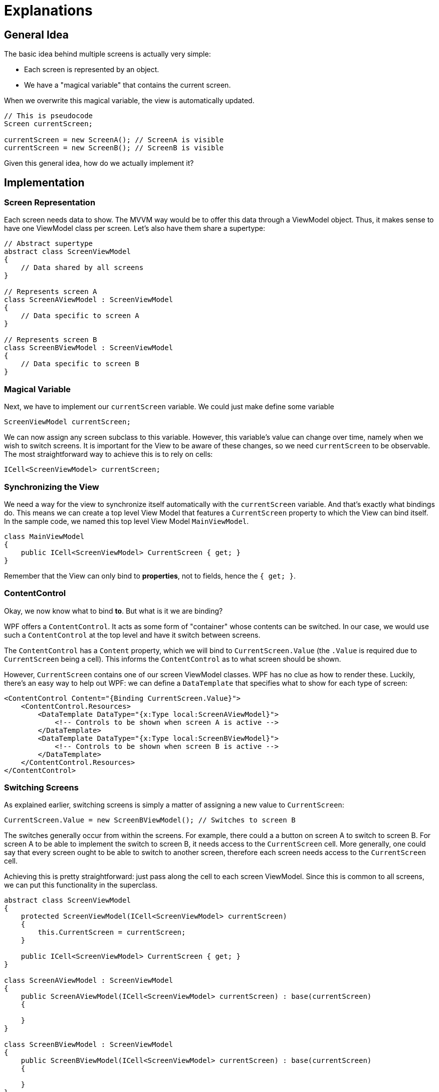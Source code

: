 = Explanations

== General Idea

The basic idea behind multiple screens is actually very simple:

* Each screen is represented by an object.
* We have a "magical variable" that contains the current screen.

When we overwrite this magical variable, the view is automatically updated.

[source]
----
// This is pseudocode
Screen currentScreen;

currentScreen = new ScreenA(); // ScreenA is visible
currentScreen = new ScreenB(); // ScreenB is visible
----

Given this general idea, how do we actually implement it?

== Implementation

=== Screen Representation

Each screen needs data to show.
The MVVM way would be to offer this data through a ViewModel object.
Thus, it makes sense to have one ViewModel class per screen.
Let's also have them share a supertype:

[source,csharp]
----
// Abstract supertype
abstract class ScreenViewModel
{
    // Data shared by all screens
}

// Represents screen A
class ScreenAViewModel : ScreenViewModel
{
    // Data specific to screen A
}

// Represents screen B
class ScreenBViewModel : ScreenViewModel
{
    // Data specific to screen B
}
----

=== Magical Variable

Next, we have to implement our `currentScreen` variable.
We could just make define some variable

[source,csharp]
----
ScreenViewModel currentScreen;
----

We can now assign any screen subclass to this variable.
However, this variable's value can change over time, namely when we wish to switch screens.
It is important for the View to be aware of these changes, so we need `currentScreen` to be observable.
The most straightforward way to achieve this is to rely on cells:

[source,csharp]
----
ICell<ScreenViewModel> currentScreen;
----

=== Synchronizing the View

We need a way for the view to synchronize itself automatically with the `currentScreen` variable.
And that's exactly what bindings do.
This means we can create a top level View Model that features a `CurrentScreen` property to which the View can bind itself.
In the sample code, we named this top level View Model `MainViewModel`.

[source,csharp]
----
class MainViewModel
{
    public ICell<ScreenViewModel> CurrentScreen { get; }
}
----

Remember that the View can only bind to *properties*, not to fields, hence the `{ get; }`.

=== ContentControl

Okay, we now know what to bind *to*.
But what is it we are binding?

WPF offers a `ContentControl`.
It acts as some form of "container" whose contents can be switched.
In our case, we would use such a `ContentControl` at the top level and have it switch between screens.

The `ContentControl` has a `Content` property, which we will bind to `CurrentScreen.Value` (the `.Value` is required due to `CurrentScreen` being a cell).
This informs the `ContentControl` as to what screen should be shown.

However, `CurrentScreen` contains one of our screen ViewModel classes.
WPF has no clue as how to render these.
Luckily, there's an easy way to help out WPF: we can define a `DataTemplate` that specifies what to show for each type of screen:

[source,xaml]
----
<ContentControl Content="{Binding CurrentScreen.Value}">
    <ContentControl.Resources>
        <DataTemplate DataType="{x:Type local:ScreenAViewModel}">
            <!-- Controls to be shown when screen A is active -->
        </DataTemplate>
        <DataTemplate DataType="{x:Type local:ScreenBViewModel}">
            <!-- Controls to be shown when screen B is active -->
        </DataTemplate>
    </ContentControl.Resources>
</ContentControl>
----

=== Switching Screens

As explained earlier, switching screens is simply a matter of assigning a new value to `CurrentScreen`:

[source,csharp]
----
CurrentScreen.Value = new ScreenBViewModel(); // Switches to screen B
----

The switches generally occur from within the screens.
For example, there could a a button on screen A to switch to screen B.
For screen A to be able to implement the switch to screen B, it needs access to the `CurrentScreen` cell.
More generally, one could say that every screen ought to be able to switch to another screen, therefore each screen needs access to the `CurrentScreen` cell.

Achieving this is pretty straightforward: just pass along the cell to each screen ViewModel.
Since this is common to all screens, we can put this functionality in the superclass.

[source,csharp]
----
abstract class ScreenViewModel
{
    protected ScreenViewModel(ICell<ScreenViewModel> currentScreen)
    {
        this.CurrentScreen = currentScreen;
    }

    public ICell<ScreenViewModel> CurrentScreen { get; }
}

class ScreenAViewModel : ScreenViewModel
{
    public ScreenAViewModel(ICell<ScreenViewModel> currentScreen) : base(currentScreen)
    {

    }
}

class ScreenBViewModel : ScreenViewModel
{
    public ScreenBViewModel(ICell<ScreenViewModel> currentScreen) : base(currentScreen)
    {

    }
}
----

It is important to realize there is only one `CurrentScreen` cell in the application and that it has to be passed around to everyone who needs to be able to switch screens.

The code to switch screens from within a screen ViewModel is

[source,csharp]
----
this.CurrentScreen.Value = new ScreenBViewModel(this.CurrentScreen);
----

Note how we pass along the cell to the constructor of `ScreenBViewModel` and how the resulting object is then stored in the cell.

